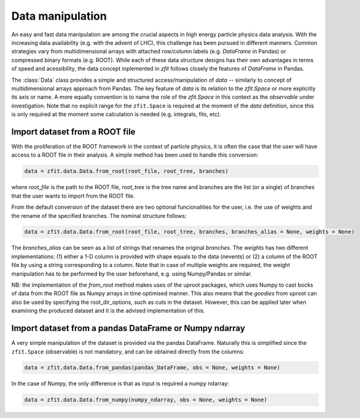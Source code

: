 =================================================
Data manipulation 
=================================================

An easy and fast data manipulation are among the crucial aspects in high energy particle physics data analysis. With the increasing data availability (e.g. with the advent of LHC), this challenge has been pursued in different manners. Common strategies vary from multidimensional arrays with attached row/column labels (e.g. `DataFrame` in Pandas) or compressed binary formats (e.g. ROOT). While each of these data structure designs has their own advantages in terms of speed and acessibility, the data concept inplemented in `zfit` follows closely the features of `DataFrame` in Pandas. 

The :class:`Data` class provides a simple and structured access/manipulation of *data* -- similarly to concept of multidimensional arrays approach from Pandas. The key feature of `data` is its relation to the `zfit.Space` or more explicitly its axis or name. A more equally convention is to name the role of the `zfit.Space` in this context as the *observable* under investigation. Note that no explicit range for the ``zfit.Space`` is required at the moment of the `data` definition, since this is only required at the moment some calculation is needed (e.g. integrals, fits, etc).

Import dataset from a ROOT file
================================

With the proliferation of the ROOT framework in the context of particle physics, it is often the case that the user will have access to a ROOT file in their analysis. A simple method has been used to handle this conversion:

.. code-block:: python

    data = zfit.data.Data.from_root(root_file, root_tree, branches)
    
where `root_file` is the path to the ROOT file, `root_tree` is the tree name and branches are the list (or a single) of branches that the user wants to import from the ROOT file.

From the default conversion of the dataset there are two optional funcionalities for the user, i.e. the use of weights and the rename of the specified branches. The nominal structure follows: 

.. code-block:: python

    data = zfit.data.Data.from_root(root_file, root_tree, branches, branches_alias = None, weights = None)

The `branches_alias` can be seen as a list of strings that renames the original `branches`. The `weights` has two different implementations: (1) either a 1-D column is provided with shape equals to the data (nevents) or (2) a column of the ROOT file by using a string corresponding to a column. Note that in case of multiple weights are required, the weight manipulation has to be performed by the user beforehand, e.g. using Numpy/Pandas or similar.

NB: the implementation of the `from_root` method makes uses of the uproot packages, which uses Numpy to cast bocks of data from the ROOT file as Numpy arrays in time optimised manner. This also means that the *goodies* from uproot can also be used by specifying the root_dir_options, such as cuts in the dataset. However, this can be applied later when examining the produced dataset and it is the advised implementation of this. 

Import dataset from a pandas DataFrame or Numpy ndarray
=======================================================

A very simple manipulation of the dataset is provided via the pandas DataFrame. Naturally this is simplified since the ``zfit.Space`` (observable) is not mandatory, and can be obtained directly from the columns:

.. code-block:: python

    data = zfit.data.Data.from_pandas(pandas_DataFrame, obs = None, weights = None)

In the case of Numpy, the only difference is that as input is required a numpy ndarray:

.. code-block:: python

    data = zfit.data.Data.from_numpy(numpy_ndarray, obs = None, weights = None)
